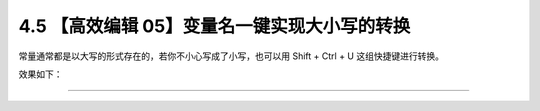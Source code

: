 4.5 【高效编辑 05】变量名一键实现大小写的转换
=============================================

常量通常都是以大写的形式存在的，若你不小心写成了小写，也可以用 Shift + Ctrl + U
这组快捷键进行转换。

效果如下：

|image0|

--------------

|image1|

.. |image0| image:: http://image.iswbm.com/Kapture%202020-08-29%20at%2017.41.51.gif
.. |image1| image:: http://image.iswbm.com/20200607174235.png

